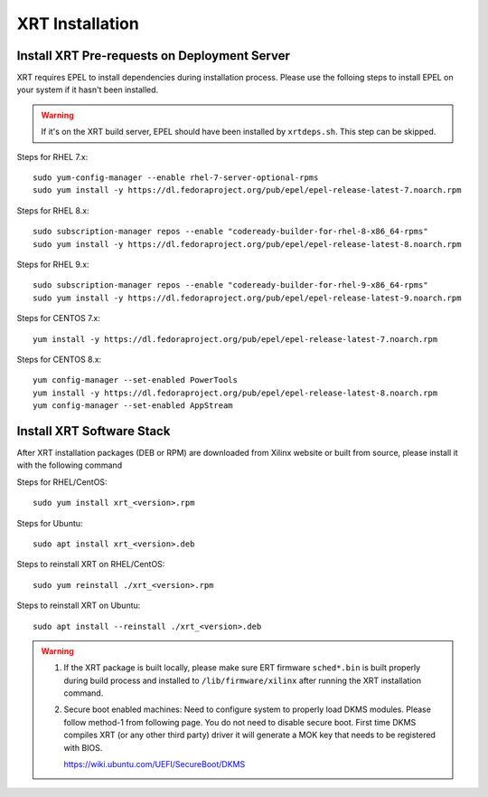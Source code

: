 .. _install.rst:

..
   comment:: SPDX-License-Identifier: Apache-2.0
   comment:: Copyright (C) 2019-2021 Xilinx, Inc. All rights reserved.

XRT Installation
----------------

Install XRT Pre-requests on Deployment Server
~~~~~~~~~~~~~~~~~~~~~~~~~~~~~~~~~~~~~~~~~~~~~

XRT requires EPEL to install dependencies during installation process. Please use the folloing steps to install EPEL on your system if it hasn't been installed. 

.. Warning:: If it's on the XRT build server, EPEL should have been installed by ``xrtdeps.sh``. This step can be skipped.

Steps for RHEL 7.x::

	sudo yum-config-manager --enable rhel-7-server-optional-rpms
	sudo yum install -y https://dl.fedoraproject.org/pub/epel/epel-release-latest-7.noarch.rpm

Steps for RHEL 8.x::

	sudo subscription-manager repos --enable "codeready-builder-for-rhel-8-x86_64-rpms"
	sudo yum install -y https://dl.fedoraproject.org/pub/epel/epel-release-latest-8.noarch.rpm

Steps for RHEL 9.x::

        sudo subscription-manager repos --enable "codeready-builder-for-rhel-9-x86_64-rpms"
        sudo yum install -y https://dl.fedoraproject.org/pub/epel/epel-release-latest-9.noarch.rpm
Steps for CENTOS 7.x::

	yum install -y https://dl.fedoraproject.org/pub/epel/epel-release-latest-7.noarch.rpm

Steps for CENTOS 8.x::

	yum config-manager --set-enabled PowerTools
	yum install -y https://dl.fedoraproject.org/pub/epel/epel-release-latest-8.noarch.rpm
	yum config-manager --set-enabled AppStream


Install XRT Software Stack
~~~~~~~~~~~~~~~~~~~~~~~~~~

After XRT installation packages (DEB or RPM) are downloaded from Xilinx website or built from source, please install it with the following command

Steps for RHEL/CentOS::

    sudo yum install xrt_<version>.rpm

Steps for Ubuntu::

    sudo apt install xrt_<version>.deb

Steps to reinstall XRT on RHEL/CentOS::

    sudo yum reinstall ./xrt_<version>.rpm

Steps to reinstall XRT on Ubuntu::

    sudo apt install --reinstall ./xrt_<version>.deb

.. Warning::

    1. If the XRT package is built locally, please make sure ERT firmware ``sched*.bin`` is built properly during build process and installed to ``/lib/firmware/xilinx`` after running the XRT installation command.

    2. Secure boot enabled machines: Need to configure system to properly load DKMS modules.
       Please follow method-1 from following page. You do not need to disable secure boot. First time DKMS compiles XRT (or any other third party) driver it will generate a MOK key that needs to be registered with BIOS.

       https://wiki.ubuntu.com/UEFI/SecureBoot/DKMS

